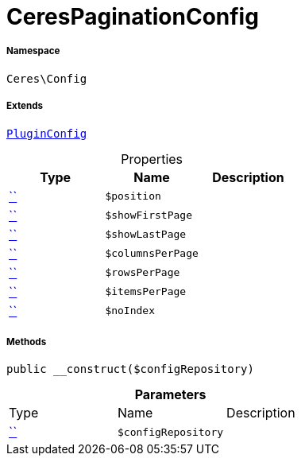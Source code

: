 :table-caption!:
:example-caption!:
:source-highlighter: prettify
:sectids!:
[[ceres__cerespaginationconfig]]
= CeresPaginationConfig





===== Namespace

`Ceres\Config`

===== Extends
xref:5.0.0@plugin-io::IO/Helper/PluginConfig.adoc#[`PluginConfig`]




.Properties
|===
|Type |Name |Description

|         xref:5.0.0@plugin-::.adoc#[``]
a|`$position`
||         xref:5.0.0@plugin-::.adoc#[``]
a|`$showFirstPage`
||         xref:5.0.0@plugin-::.adoc#[``]
a|`$showLastPage`
||         xref:5.0.0@plugin-::.adoc#[``]
a|`$columnsPerPage`
||         xref:5.0.0@plugin-::.adoc#[``]
a|`$rowsPerPage`
||         xref:5.0.0@plugin-::.adoc#[``]
a|`$itemsPerPage`
||         xref:5.0.0@plugin-::.adoc#[``]
a|`$noIndex`
|
|===


===== Methods

[source%nowrap, php, subs=+macros]
[#__construct]
----

public __construct($configRepository)

----







.*Parameters*
|===
|Type |Name |Description
|         xref:5.0.0@plugin-::.adoc#[``]
a|`$configRepository`
|
|===


